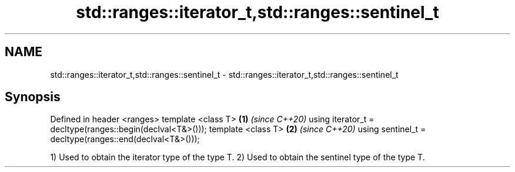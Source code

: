 .TH std::ranges::iterator_t,std::ranges::sentinel_t 3 "2020.03.24" "http://cppreference.com" "C++ Standard Libary"
.SH NAME
std::ranges::iterator_t,std::ranges::sentinel_t \- std::ranges::iterator_t,std::ranges::sentinel_t

.SH Synopsis

Defined in header <ranges>
template <class T>                                         \fB(1)\fP \fI(since C++20)\fP
using iterator_t = decltype(ranges::begin(declval<T&>()));
template <class T>                                         \fB(2)\fP \fI(since C++20)\fP
using sentinel_t = decltype(ranges::end(declval<T&>()));

1) Used to obtain the iterator type of the type T.
2) Used to obtain the sentinel type of the type T.



